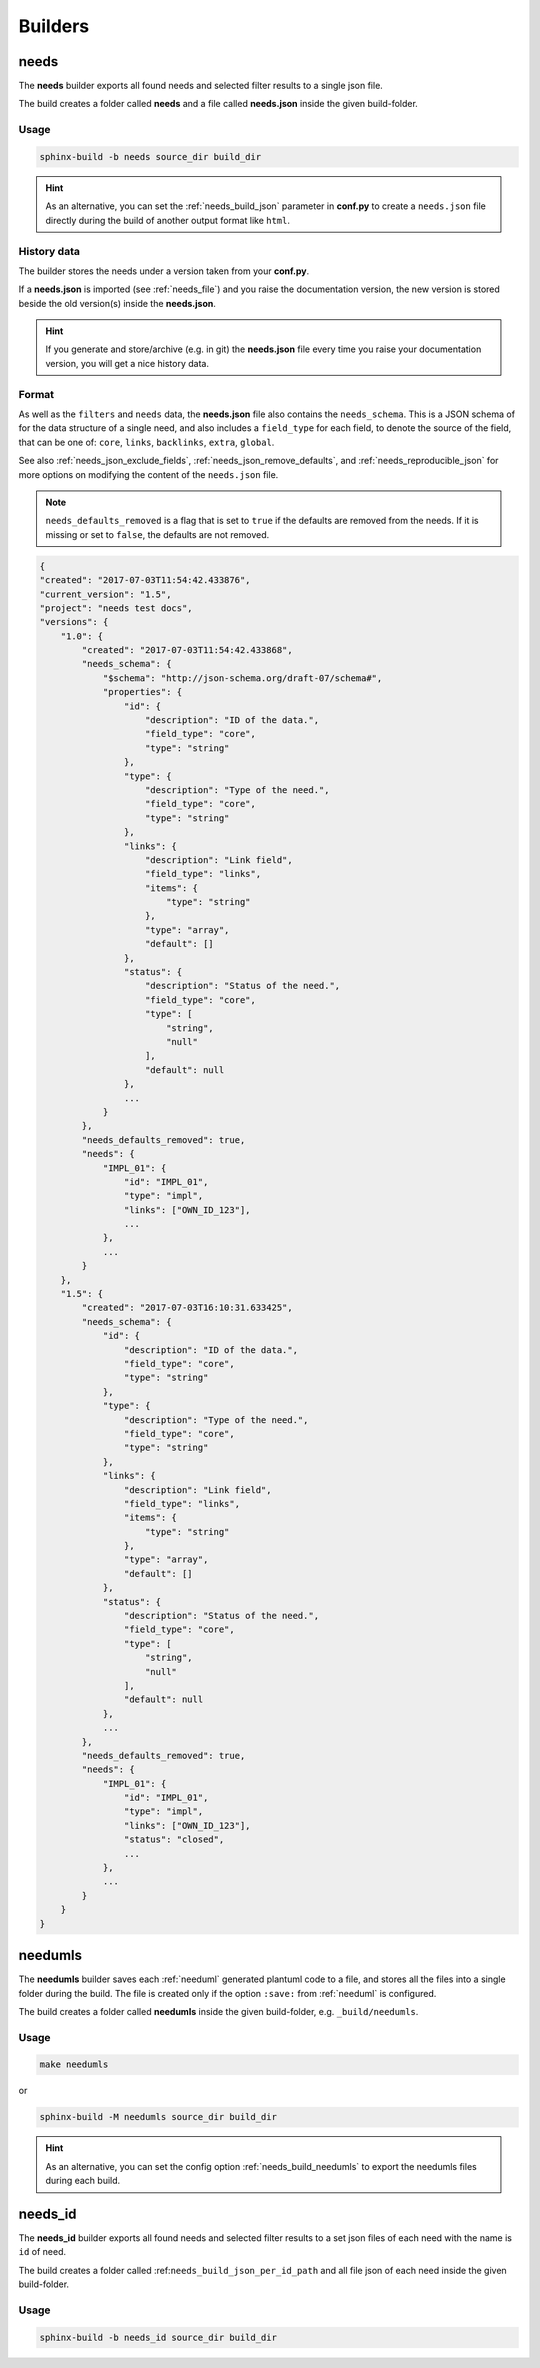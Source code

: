 .. _builders:

Builders
========

.. _`needs_builder`:

needs
-----

.. versionadded:: 0.1.30

The **needs** builder exports all found needs and selected filter results to a single json file.

The build creates a folder called **needs** and a file called **needs.json** inside the given build-folder.

Usage
+++++

.. code-block:: bash

   sphinx-build -b needs source_dir build_dir

.. hint::

   As an alternative, you can set the :ref:`needs_build_json` parameter in **conf.py** to create a ``needs.json`` file directly during the build
   of another output format like ``html``.

History data
++++++++++++

The builder stores the needs under a version taken from your **conf.py**.

If a **needs.json** is imported (see :ref:`needs_file`) and you raise the documentation version, the new version is stored beside the old
version(s) inside the **needs.json**.

.. hint::

   If you generate and store/archive (e.g. in git) the **needs.json** file
   every time you raise your documentation version, you will get a nice history data.

.. _`needs_builder_format`:

Format
++++++

As well as the ``filters`` and ``needs`` data, the **needs.json** file also contains the ``needs_schema``.
This is a JSON schema of for the data structure of a single need,
and also includes a ``field_type`` for each field, to denote the source of the field,
that can be one of: ``core``, ``links``, ``backlinks``, ``extra``, ``global``.

See also :ref:`needs_json_exclude_fields`, :ref:`needs_json_remove_defaults`, and :ref:`needs_reproducible_json` for more options on modifying the content of the ``needs.json`` file.

.. note:: ``needs_defaults_removed`` is a flag that is set to ``true`` if the defaults are removed from the needs. If it is missing or set to ``false``, the defaults are not removed.

.. code-block:: python

   {
   "created": "2017-07-03T11:54:42.433876",
   "current_version": "1.5",
   "project": "needs test docs",
   "versions": {
       "1.0": {
           "created": "2017-07-03T11:54:42.433868",
           "needs_schema": {
               "$schema": "http://json-schema.org/draft-07/schema#",
               "properties": {
                   "id": {
                       "description": "ID of the data.",
                       "field_type": "core",
                       "type": "string"
                   },
                   "type": {
                       "description": "Type of the need.",
                       "field_type": "core",
                       "type": "string"
                   },
                   "links": {
                       "description": "Link field",
                       "field_type": "links",
                       "items": {
                           "type": "string"
                       },
                       "type": "array",
                       "default": []
                   },
                   "status": {
                       "description": "Status of the need.",
                       "field_type": "core",
                       "type": [
                           "string",
                           "null"
                       ],
                       "default": null
                   },
                   ...
               }
           },
           "needs_defaults_removed": true,
           "needs": {
               "IMPL_01": {
                   "id": "IMPL_01",
                   "type": "impl",
                   "links": ["OWN_ID_123"],
                   ...
               },
               ...
           }
       },
       "1.5": {
           "created": "2017-07-03T16:10:31.633425",
           "needs_schema": {
               "id": {
                   "description": "ID of the data.",
                   "field_type": "core",
                   "type": "string"
               },
               "type": {
                   "description": "Type of the need.",
                   "field_type": "core",
                   "type": "string"
               },
               "links": {
                   "description": "Link field",
                   "field_type": "links",
                   "items": {
                       "type": "string"
                   },
                   "type": "array",
                   "default": []
               },
               "status": {
                   "description": "Status of the need.",
                   "field_type": "core",
                   "type": [
                       "string",
                       "null"
                   ],
                   "default": null
               },
               ...
           },
           "needs_defaults_removed": true,
           "needs": {
               "IMPL_01": {
                   "id": "IMPL_01",
                   "type": "impl",
                   "links": ["OWN_ID_123"],
                   "status": "closed",
                   ...
               },
               ...
           }
       }
   }

.. _`needumls_builder`:

needumls
--------

The **needumls** builder saves each :ref:`needuml` generated plantuml code to a file, and stores all the files into a single folder during the build.
The file is created only if the option ``:save:`` from :ref:`needuml` is configured.

The build creates a folder called **needumls** inside the given build-folder, e.g. ``_build/needumls``.

Usage
+++++

.. code-block:: bash

   make needumls

or

.. code-block:: bash

   sphinx-build -M needumls source_dir build_dir

.. hint:: As an alternative, you can set the config option :ref:`needs_build_needumls` to export the needumls files during each build.

.. _`needs_id_builder`:

needs_id
--------

.. versionadded:: 2.0.0

The **needs_id** builder exports all found needs and selected filter results to a set json files of each need with the name is ``id`` of need.

The build creates a folder called :ref:``needs_build_json_per_id_path`` and all file json of each need inside the given build-folder.

Usage
+++++

.. code-block:: bash

   sphinx-build -b needs_id source_dir build_dir
